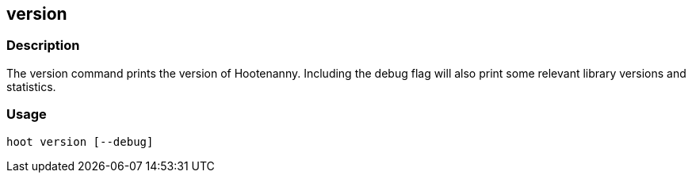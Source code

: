 == version

=== Description

The +version+ command prints the version of Hootenanny. Including the debug flag will also print some relevant library versions 
and statistics.

=== Usage

--------------------------------------
hoot version [--debug]
--------------------------------------

